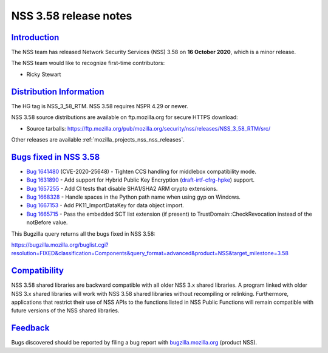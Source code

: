 .. _mozilla_projects_nss_nss_3_58_release_notes:

NSS 3.58 release notes
======================

`Introduction <#introduction>`__
--------------------------------

.. container::

   The NSS team has released Network Security Services (NSS) 3.58 on **16 October 2020**, which is a
   minor release.

   The NSS team would like to recognize first-time contributors:

   -  Ricky Stewart

.. _distribution_information:

`Distribution Information <#distribution_information>`__
--------------------------------------------------------

.. container::

   The HG tag is NSS_3_58_RTM. NSS 3.58 requires NSPR 4.29 or newer.

   NSS 3.58 source distributions are available on ftp.mozilla.org for secure HTTPS download:

   -  Source tarballs:
      https://ftp.mozilla.org/pub/mozilla.org/security/nss/releases/NSS_3_58_RTM/src/

   Other releases are available :ref:`mozilla_projects_nss_nss_releases`.

.. _bugs_fixed_in_nss_3.58:

`Bugs fixed in NSS 3.58 <#bugs_fixed_in_nss_3.58>`__
----------------------------------------------------

.. container::

   -  `Bug 1641480 <https://bugzilla.mozilla.org/show_bug.cgi?id=1641480>`__ (CVE-2020-25648) -
      Tighten CCS handling for middlebox compatibility mode.
   -  `Bug 1631890 <https://bugzilla.mozilla.org/show_bug.cgi?id=1631890>`__ - Add support for
      Hybrid Public Key Encryption
      (`draft-irtf-cfrg-hpke <https://datatracker.ietf.org/doc/draft-irtf-cfrg-hpke/>`__) support.
   -  `Bug 1657255 <https://bugzilla.mozilla.org/show_bug.cgi?id=1657255>`__ - Add CI tests that
      disable SHA1/SHA2 ARM crypto extensions.
   -  `Bug 1668328 <https://bugzilla.mozilla.org/show_bug.cgi?id=1668328>`__ - Handle spaces in the
      Python path name when using gyp on Windows.
   -  `Bug 1667153 <https://bugzilla.mozilla.org/show_bug.cgi?id=1667153>`__ - Add
      PK11_ImportDataKey for data object import.
   -  `Bug 1665715 <https://bugzilla.mozilla.org/show_bug.cgi?id=1665715>`__ - Pass the embedded SCT
      list extension (if present) to TrustDomain::CheckRevocation instead of the notBefore value.

   This Bugzilla query returns all the bugs fixed in NSS 3.58:

   https://bugzilla.mozilla.org/buglist.cgi?resolution=FIXED&classification=Components&query_format=advanced&product=NSS&target_milestone=3.58

`Compatibility <#compatibility>`__
----------------------------------

.. container::

   NSS 3.58 shared libraries are backward compatible with all older NSS 3.x shared libraries. A
   program linked with older NSS 3.x shared libraries will work with NSS 3.58 shared libraries
   without recompiling or relinking. Furthermore, applications that restrict their use of NSS APIs
   to the functions listed in NSS Public Functions will remain compatible with future versions of
   the NSS shared libraries.

`Feedback <#feedback>`__
------------------------

.. container::

   Bugs discovered should be reported by filing a bug report with
   `bugzilla.mozilla.org <https://bugzilla.mozilla.org/enter_bug.cgi?product=NSS>`__ (product NSS).